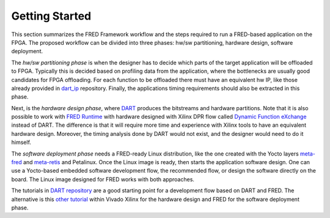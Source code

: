 .. _getting_started:

==============================
Getting Started
==============================

This section summarizes the FRED Framework workflow and the steps required to run a FRED-based application on the FPGA. The proposed workflow can be divided into three phases: hw/sw partitioning, hardware design, software deployment. 

The *hw/sw partitioning phase* is when the designer has to decide which parts of the target application will be offloaded to FPGA. Typically this is decided based on profiling data from the application, where the bottlenecks are usually good candidates for FPGA offloading. For each function to be offloaded there must have an equivalent hw IP, like those already provided in `dart_ip <https://github.com/fred-framework/dart_ips>`_ repository. Finally, the applications timing requirements should also be extracted in this phase.

Next, is the *hardware design phase*, where `DART <../02_dart>`_ produces the bitstreams and hardware partitions. Note that it is also possible to work with `FRED Runtime <../03_runtime>`_ with hardware designed with Xilinx DPR flow called `Dynamic Function eXchange <https://www.xilinx.com/support/documentation/sw_manuals/xilinx2020_2/ug909-vivado-partial-reconfiguration.pdf>`_ instead of DART. The difference is that it will require more time and experience with Xilinx tools to have an equivalent hardware design. Moreover, the timing analysis done by DART would not exist, and the designer would need to do it himself.

The *software deployment phase* needs a FRED-ready Linux distribution, like the one created with the Yocto layers  `meta-fred <https://github.com/fred-framework/meta-fred>`_ and `meta-retis <https://github.com/fred-framework/meta-retis>`_ and Petalinux. Once the Linux image is ready, then starts the application software design. One can use a Yocto-based embedded software development flow, the recommended flow, or design the software directly on the board. The Linux image designed for FRED works with both approaches. 

The tutorials in `DART repository <https://github.com/fred-framework/dart/blob/master/docs/example.md>`_ are a good starting point for a development flow based on DART and FRED. The alternative is this `other tutorial <https://gitlab.retis.santannapisa.it/m.pagani/fred-docs>`_ within Vivado Xilinx for the hardware design and FRED for the software deployment phase.
